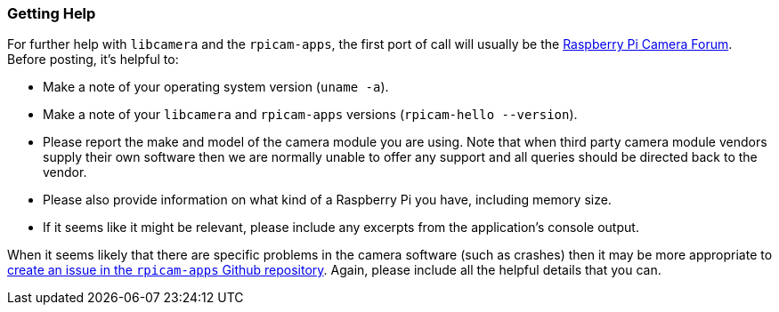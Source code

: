 === Getting Help

For further help with `libcamera` and the `rpicam-apps`, the first port of call will usually be the https://forums.raspberrypi.com/viewforum.php?f=43[Raspberry Pi Camera Forum]. Before posting, it's helpful to:

* Make a note of your operating system version (`uname -a`).

* Make a note of your `libcamera` and `rpicam-apps` versions (`rpicam-hello --version`).

* Please report the make and model of the camera module you are using. Note that when third party camera module vendors supply their own software then we are normally unable to offer any support and all queries should be directed back to the vendor.

* Please also provide information on what kind of a Raspberry Pi you have, including memory size.

* If it seems like it might be relevant, please include any excerpts from the application's console output.

When it seems likely that there are specific problems in the camera software (such as crashes) then it may be more appropriate to https://github.com/raspberrypi/rpicam-apps[create an issue in the `rpicam-apps` Github repository]. Again, please include all the helpful details that you can.
